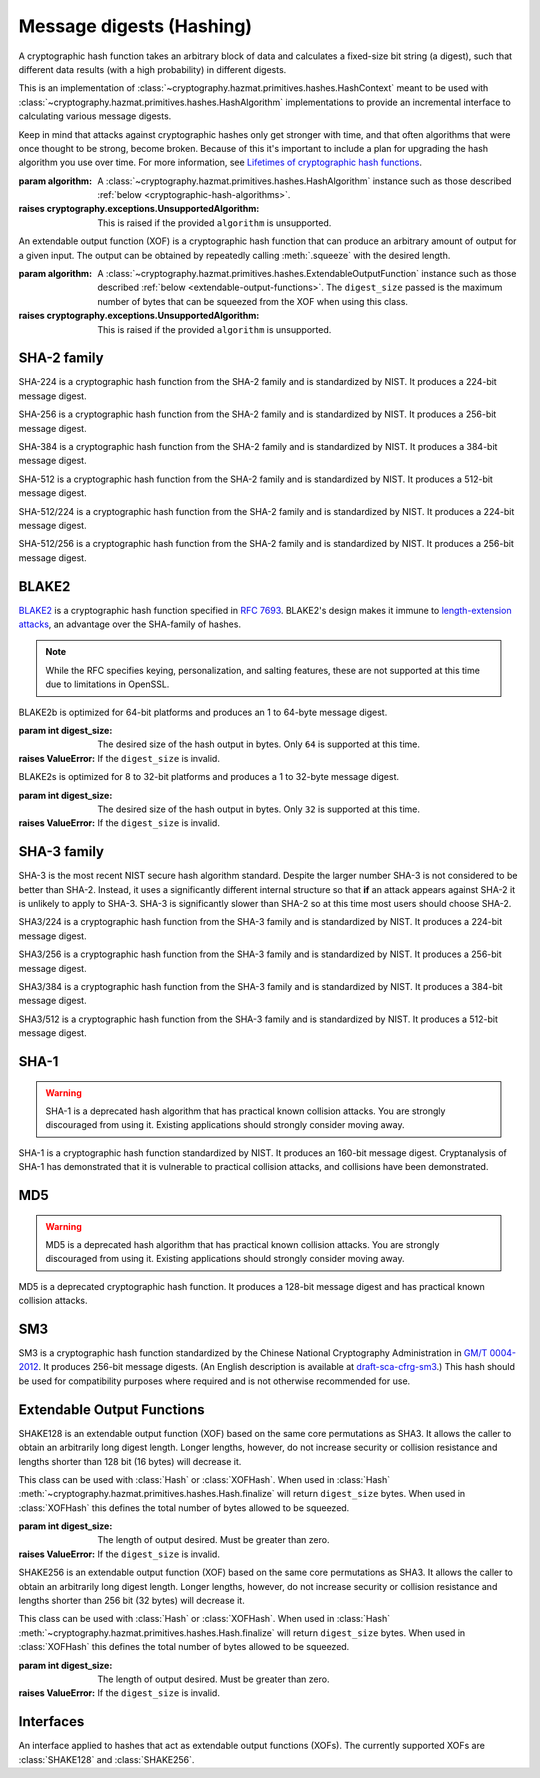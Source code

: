 .. hazmat::

Message digests (Hashing)
=========================

.. module:: cryptography.hazmat.primitives.hashes

.. class:: Hash(algorithm)

    A cryptographic hash function takes an arbitrary block of data and
    calculates a fixed-size bit string (a digest), such that different data
    results (with a high probability) in different digests.

    This is an implementation of
    :class:`~cryptography.hazmat.primitives.hashes.HashContext` meant to
    be used with
    :class:`~cryptography.hazmat.primitives.hashes.HashAlgorithm`
    implementations to provide an incremental interface to calculating
    various message digests.

    .. doctest::

        >>> from cryptography.hazmat.primitives import hashes
        >>> digest = hashes.Hash(hashes.SHA256())
        >>> digest.update(b"abc")
        >>> digest.update(b"123")
        >>> digest.finalize()
        b'l\xa1=R\xcap\xc8\x83\xe0\xf0\xbb\x10\x1eBZ\x89\xe8bM\xe5\x1d\xb2\xd29%\x93\xafj\x84\x11\x80\x90'

    Keep in mind that attacks against cryptographic hashes only get stronger
    with time, and that often algorithms that were once thought to be strong,
    become broken. Because of this it's important to include a plan for
    upgrading the hash algorithm you use over time. For more information, see
    `Lifetimes of cryptographic hash functions`_.

    :param algorithm: A
        :class:`~cryptography.hazmat.primitives.hashes.HashAlgorithm`
        instance such as those described
        :ref:`below <cryptographic-hash-algorithms>`.

    :raises cryptography.exceptions.UnsupportedAlgorithm: This is raised if the
        provided ``algorithm`` is unsupported.

    .. method:: update(data)

        :param bytes data: The bytes to be hashed.
        :raises cryptography.exceptions.AlreadyFinalized: See :meth:`.finalize`.
        :raises TypeError: This exception is raised if ``data`` is not ``bytes``.

    .. method:: copy()

        Copy this :class:`Hash` instance, usually so that you may call
        :meth:`.finalize` to get an intermediate digest value while we continue
        to call :meth:`.update` on the original instance.

        :return: A new instance of :class:`Hash` that can be updated
             and finalized independently of the original instance.
        :raises cryptography.exceptions.AlreadyFinalized: See :meth:`finalize`.

    .. method:: finalize()

        Finalize the current context and return the message digest as bytes.

        After ``finalize`` has been called this object can no longer be used
        and :meth:`.update`, :meth:`.copy`, and :meth:`.finalize` will raise an
        :class:`~cryptography.exceptions.AlreadyFinalized` exception.

        :return bytes: The message digest as bytes.

.. class:: XOFHash(algorithm)

    An extendable output function (XOF) is a cryptographic hash function that
    can produce an arbitrary amount of output for a given input. The output
    can be obtained by repeatedly calling :meth:`.squeeze` with the desired
    length.

    .. doctest::

        >>> import sys
        >>> from cryptography.hazmat.primitives import hashes
        >>> digest = hashes.XOFHash(hashes.SHAKE128(digest_size=sys.maxsize))
        >>> digest.update(b"abc")
        >>> digest.update(b"123")
        >>> digest.squeeze(16)
        b'\x18\xd6\xbd\xeb5u\x83[@\xfa%/\xdc\xca\x9f\x1b'
        >>> digest.squeeze(16)
        b'\xc2\xeb\x12\x05\xc3\xf9Bu\x88\xe0\xda\x80FvAV'

    :param algorithm: A
        :class:`~cryptography.hazmat.primitives.hashes.ExtendableOutputFunction`
        instance such as those described
        :ref:`below <extendable-output-functions>`. The ``digest_size``
        passed is the maximum number of bytes that can be squeezed from the XOF
        when using this class.

    :raises cryptography.exceptions.UnsupportedAlgorithm: This is raised if the
        provided ``algorithm`` is unsupported.

    .. method:: update(data)

        :param bytes data: The bytes to be hashed.
        :raises cryptography.exceptions.AlreadyFinalized: If already squeezed.
        :raises TypeError: This exception is raised if ``data`` is not ``bytes``.

    .. method:: copy()

        Copy this :class:`XOFHash` instance, usually so that you may call
        :meth:`.squeeze` to get an intermediate digest value while we continue
        to call :meth:`.update` on the original instance.

        :return: A new instance of :class:`XOFHash` that can be updated
            and squeezed independently of the original instance. If
            you copy an instance that has already been squeezed, the copy will
            also be in a squeezed state.
        :raises cryptography.exceptions.AlreadyFinalized: See :meth:`.squeeze`.

    .. method:: squeeze(length)

        :param int length: The number of bytes to squeeze.

        After :meth:`.squeeze` has been called this object can no longer be updated
        and :meth:`.update`, will raise an
        :class:`~cryptography.exceptions.AlreadyFinalized` exception.

        :return bytes: ``length`` bytes of output from the extendable output function (XOF).
        :raises ValueError: If the maximum number of bytes that can be squeezed
            has been exceeded.


.. _cryptographic-hash-algorithms:

SHA-2 family
~~~~~~~~~~~~

.. class:: SHA224()

    SHA-224 is a cryptographic hash function from the SHA-2 family and is
    standardized by NIST. It produces a 224-bit message digest.

.. class:: SHA256()

    SHA-256 is a cryptographic hash function from the SHA-2 family and is
    standardized by NIST. It produces a 256-bit message digest.

.. class:: SHA384()

    SHA-384 is a cryptographic hash function from the SHA-2 family and is
    standardized by NIST. It produces a 384-bit message digest.

.. class:: SHA512()

    SHA-512 is a cryptographic hash function from the SHA-2 family and is
    standardized by NIST. It produces a 512-bit message digest.

.. class:: SHA512_224()

    .. versionadded:: 2.5

    SHA-512/224 is a cryptographic hash function from the SHA-2 family and is
    standardized by NIST. It produces a 224-bit message digest.

.. class:: SHA512_256()

    .. versionadded:: 2.5

    SHA-512/256 is a cryptographic hash function from the SHA-2 family and is
    standardized by NIST. It produces a 256-bit message digest.

BLAKE2
~~~~~~

`BLAKE2`_ is a cryptographic hash function specified in :rfc:`7693`. BLAKE2's
design makes it immune to `length-extension attacks`_, an advantage over the
SHA-family of hashes.

.. note::

    While the RFC specifies keying, personalization, and salting features,
    these are not supported at this time due to limitations in OpenSSL.

.. class:: BLAKE2b(digest_size)

    BLAKE2b is optimized for 64-bit platforms and produces an 1 to 64-byte
    message digest.

    :param int digest_size: The desired size of the hash output in bytes. Only
        ``64`` is supported at this time.

    :raises ValueError: If the ``digest_size`` is invalid.

.. class:: BLAKE2s(digest_size)

    BLAKE2s is optimized for 8 to 32-bit platforms and produces a
    1 to 32-byte message digest.

    :param int digest_size: The desired size of the hash output in bytes. Only
        ``32`` is supported at this time.

    :raises ValueError: If the ``digest_size`` is invalid.

SHA-3 family
~~~~~~~~~~~~

SHA-3 is the most recent NIST secure hash algorithm standard. Despite the
larger number SHA-3 is not considered to be better than SHA-2. Instead, it uses
a significantly different internal structure so that **if** an attack appears
against SHA-2 it is unlikely to apply to SHA-3. SHA-3 is significantly slower
than SHA-2 so at this time most users should choose SHA-2.

.. class:: SHA3_224()

    .. versionadded:: 2.5

    SHA3/224 is a cryptographic hash function from the SHA-3 family and is
    standardized by NIST. It produces a 224-bit message digest.

.. class:: SHA3_256()

    .. versionadded:: 2.5

    SHA3/256 is a cryptographic hash function from the SHA-3 family and is
    standardized by NIST. It produces a 256-bit message digest.

.. class:: SHA3_384()

    .. versionadded:: 2.5

    SHA3/384 is a cryptographic hash function from the SHA-3 family and is
    standardized by NIST. It produces a 384-bit message digest.

.. class:: SHA3_512()

    .. versionadded:: 2.5

    SHA3/512 is a cryptographic hash function from the SHA-3 family and is
    standardized by NIST. It produces a 512-bit message digest.

SHA-1
~~~~~

.. warning::

    SHA-1 is a deprecated hash algorithm that has practical known collision
    attacks. You are strongly discouraged from using it. Existing applications
    should strongly consider moving away.

.. class:: SHA1()

    SHA-1 is a cryptographic hash function standardized by NIST. It produces an
    160-bit message digest. Cryptanalysis of SHA-1 has demonstrated that it is
    vulnerable to practical collision attacks, and collisions have been
    demonstrated.

MD5
~~~

.. warning::

    MD5 is a deprecated hash algorithm that has practical known collision
    attacks. You are strongly discouraged from using it. Existing applications
    should strongly consider moving away.

.. class:: MD5()

    MD5 is a deprecated cryptographic hash function. It produces a 128-bit
    message digest and has practical known collision attacks.


SM3
~~~

.. class:: SM3()

    .. versionadded:: 35.0.0

    SM3 is a cryptographic hash function standardized by the Chinese National
    Cryptography Administration in `GM/T 0004-2012`_. It produces 256-bit
    message digests. (An English description is available at
    `draft-sca-cfrg-sm3`_.) This hash should be used for compatibility
    purposes where required and is not otherwise recommended for use.

.. _extendable-output-functions:

Extendable Output Functions
~~~~~~~~~~~~~~~~~~~~~~~~~~~

.. class:: SHAKE128(digest_size)

    .. versionadded:: 2.5

    SHAKE128 is an extendable output function (XOF) based on the same core
    permutations as SHA3. It allows the caller to obtain an arbitrarily long
    digest length. Longer lengths, however, do not increase security or
    collision resistance and lengths shorter than 128 bit (16 bytes) will
    decrease it.

    This class can be used with :class:`Hash` or :class:`XOFHash`. When used
    in :class:`Hash` :meth:`~cryptography.hazmat.primitives.hashes.Hash.finalize`
    will return ``digest_size`` bytes. When used in :class:`XOFHash` this
    defines the total number of bytes allowed to be squeezed.

    :param int digest_size: The length of output desired. Must be greater than
        zero.

    :raises ValueError: If the ``digest_size`` is invalid.

.. class:: SHAKE256(digest_size)

    .. versionadded:: 2.5

    SHAKE256 is an extendable output function (XOF) based on the same core
    permutations as SHA3. It allows the caller to obtain an arbitrarily long
    digest length. Longer lengths, however, do not increase security or
    collision resistance and lengths shorter than 256 bit (32 bytes) will
    decrease it.

    This class can be used with :class:`Hash` or :class:`XOFHash`. When used
    in :class:`Hash` :meth:`~cryptography.hazmat.primitives.hashes.Hash.finalize`
    will return ``digest_size`` bytes. When used in :class:`XOFHash` this
    defines the total number of bytes allowed to be squeezed.

    :param int digest_size: The length of output desired. Must be greater than
        zero.

    :raises ValueError: If the ``digest_size`` is invalid.



Interfaces
~~~~~~~~~~

.. class:: HashAlgorithm

    .. attribute:: name

        :type: str

        The standard name for the hash algorithm, for example: ``"sha256"`` or
        ``"blake2b"``.

    .. attribute:: digest_size

        :type: int

        The size of the resulting digest in bytes.

.. class:: ExtendableOutputFunction

    An interface applied to hashes that act as extendable output functions (XOFs).
    The currently supported XOFs are :class:`SHAKE128` and :class:`SHAKE256`.

.. class:: HashContext

    .. attribute:: algorithm

        A :class:`HashAlgorithm` that will be used by this context.

    .. method:: update(data)

        :param bytes data: The data you want to hash.

    .. method:: finalize()

        :return: The final digest as bytes.

    .. method:: copy()

        :return: A :class:`HashContext` that is a copy of the current context.


.. _`Lifetimes of cryptographic hash functions`: https://valerieaurora.org/hash.html
.. _`BLAKE2`: https://www.blake2.net/
.. _`length-extension attacks`: https://en.wikipedia.org/wiki/Length_extension_attack
.. _`GM/T 0004-2012`: https://www.oscca.gov.cn/sca/xxgk/2010-12/17/1002389/files/302a3ada057c4a73830536d03e683110.pdf
.. _`draft-sca-cfrg-sm3`: https://datatracker.ietf.org/doc/html/draft-sca-cfrg-sm3
